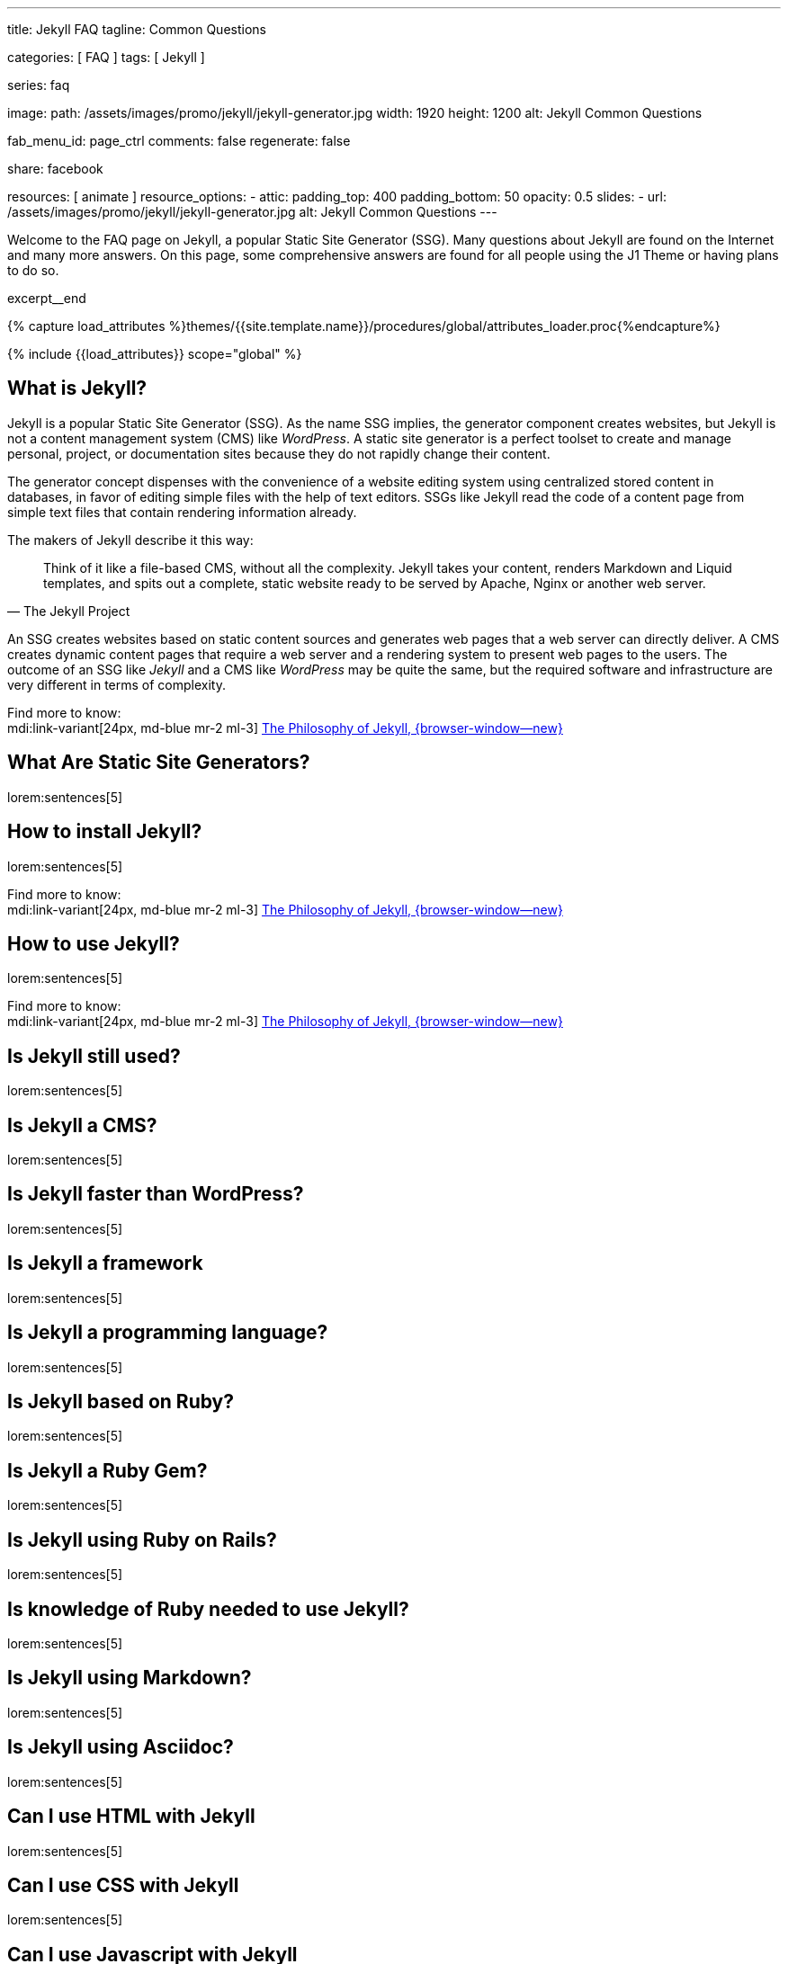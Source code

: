 ---
title:                                  Jekyll FAQ
tagline:                                Common Questions

categories:                             [ FAQ ]
tags:                                   [ Jekyll ]

series:                                 faq

image:
  path:                                 /assets/images/promo/jekyll/jekyll-generator.jpg
  width:                                1920
  height:                               1200
  alt:                                  Jekyll Common Questions

fab_menu_id:                            page_ctrl
comments:                               false
regenerate:                             false

share:                                  facebook

resources:                              [ animate ]
resource_options:
  - attic:
      padding_top:                      400
      padding_bottom:                   50
      opacity:                          0.5
      slides:
        - url:                          /assets/images/promo/jekyll/jekyll-generator.jpg
          alt:                          Jekyll Common Questions
---

// Page Initializer
// =============================================================================
// Enable the Liquid Preprocessor
:page-liquid:

// Set (local) page attributes here
// -----------------------------------------------------------------------------
// :page--attr:                         <attr-value>

// Place an excerpt at the most top position
// -----------------------------------------------------------------------------
[role="dropcap"]
Welcome to the FAQ page on Jekyll, a popular Static Site Generator (SSG).
Many questions about Jekyll are found on the Internet and many more answers.
On this page, some comprehensive answers are found for all people using the
J1 Theme or having plans to do so.

excerpt__end

//  Load Liquid procedures
// -----------------------------------------------------------------------------
{% capture load_attributes %}themes/{{site.template.name}}/procedures/global/attributes_loader.proc{%endcapture%}

// Load page attributes
// -----------------------------------------------------------------------------
{% include {{load_attributes}} scope="global" %}


// Page content
// ~~~~~~~~~~~~~~~~~~~~~~~~~~~~~~~~~~~~~~~~~~~~~~~~~~~~~~~~~~~~~~~~~~~~~~~~~~~~~

// Include sub-documents (if any)
// -----------------------------------------------------------------------------

// What (Was ist)  ...
// -----------------------------------------------------------------------------

[role="mt-5"]
== What is Jekyll?

Jekyll is a popular Static Site Generator (SSG). As the name SSG implies,
the generator component creates websites, but Jekyll is not a content
management system (CMS) like _WordPress_. A static site generator is a
perfect toolset to create and manage personal, project, or documentation
sites because they do not rapidly change their content.

The generator concept dispenses with the convenience of a website editing
system using centralized stored content in databases, in favor of editing
simple files with the help of text editors. SSGs like Jekyll  read the code
of a content page from simple text files that contain rendering information
already.

The makers of Jekyll describe it this way:

[quote, The Jekyll Project]
____
Think of it like a file-based CMS, without all the complexity. Jekyll takes
your content, renders Markdown and Liquid templates, and spits out a complete,
static website ready to be served by Apache, Nginx or another web server.
____

An SSG creates websites based on static content sources and generates web
pages that a web server can directly deliver. A CMS creates dynamic content
pages that require a web server and a rendering system to present web pages
to the users. The outcome of an SSG like _Jekyll_ and a CMS like _WordPress_
may be quite the same, but the required software and infrastructure are
very different in terms of complexity.

Find more to know:  +
mdi:link-variant[24px, md-blue mr-2 ml-3]
link:{url-jekyll--philosophy}[The Philosophy of Jekyll, {browser-window--new}]

[role="mt-5"]
== What Are Static Site Generators?

lorem:sentences[5]


// How (Wie) ...
// -----------------------------------------------------------------------------

[role="mt-5"]
== How to install Jekyll?

lorem:sentences[5]

Find more to know:  +
mdi:link-variant[24px, md-blue mr-2 ml-3]
link:{url-jekyll--philosophy}[The Philosophy of Jekyll, {browser-window--new}]

[role="mt-5"]
== How to use Jekyll?
// https://jekyllrb.com/docs/step-by-step/01-setup/

lorem:sentences[5]

Find more to know:  +
mdi:link-variant[24px, md-blue mr-2 ml-3]
link:{url-jekyll--philosophy}[The Philosophy of Jekyll, {browser-window--new}]



//   Is (Ist ...) ...
// -----------------------------------------------------------------------------

[role="mt-5"]
== Is Jekyll still used?

lorem:sentences[5]

[role="mt-5"]
== Is Jekyll a CMS?

lorem:sentences[5]

[role="mt-5"]
== Is Jekyll faster than WordPress?

lorem:sentences[5]

[role="mt-5"]
== Is Jekyll a framework

lorem:sentences[5]

[role="mt-5"]
== Is Jekyll a programming language?

lorem:sentences[5]

[role="mt-5"]
== Is Jekyll based on Ruby?

lorem:sentences[5]

[role="mt-5"]
== Is Jekyll a Ruby Gem?

lorem:sentences[5]

[role="mt-5"]
== Is Jekyll using Ruby on Rails?

lorem:sentences[5]

[role="mt-5"]
== Is knowledge of Ruby needed to use Jekyll?

lorem:sentences[5]

[role="mt-5"]
== Is Jekyll using Markdown?

lorem:sentences[5]

[role="mt-5"]
== Is Jekyll using Asciidoc?

lorem:sentences[5]


// Can (Kann man ...) ...
// -----------------------------------------------------------------------------

[role="mt-5"]
== Can I use HTML with Jekyll

lorem:sentences[5]

[role="mt-5"]
== Can I use CSS with Jekyll

lorem:sentences[5]

[role="mt-5"]
== Can I use Javascript with Jekyll

lorem:sentences[5]

[role="mt-5"]
== Can I use Bootstrap with Jekyll

lorem:sentences[5]
